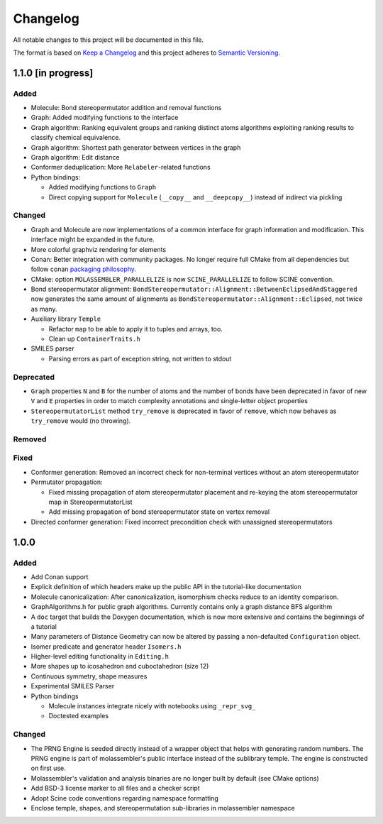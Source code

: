 Changelog
=========

All notable changes to this project will be documented in this file.

The format is based on `Keep a Changelog <http://keepachangelog.com/en/1.0.0/>`_
and this project adheres to `Semantic Versioning <http://semver.org/spec/v2.0.0.html>`_.

1.1.0 [in progress]
-------------------

Added
.....

- Molecule: Bond stereopermutator addition and removal functions
- Graph: Added modifying functions to the interface
- Graph algorithm: Ranking equivalent groups and ranking distinct atoms
  algorithms exploiting ranking results to classify chemical equivalence.
- Graph algorithm: Shortest path generator between vertices in the graph
- Graph algorithm: Edit distance
- Conformer deduplication: More ``Relabeler``-related functions
- Python bindings:

  - Added modifying functions to ``Graph``
  - Direct copying support for ``Molecule`` (``__copy__`` and ``__deepcopy__``)
    instead of indirect via pickling

Changed
.......

- Graph and Molecule are now implementations of a common interface for graph
  information and modification. This interface might be expanded in the future.
- More colorful graphviz rendering for elements
- Conan: Better integration with community packages. No longer require full CMake
  from all dependencies but follow conan `packaging philosophy <https://github.com/conan-io/conan-center-index/blob/master/docs/faqs.md#why-are-cmake-findconfig-files-and-pkg-config-files-not-packaged>`_.
- CMake: option ``MOLASSEMBLER_PARALLELIZE`` is now ``SCINE_PARALLELIZE`` to
  follow SCINE convention.
- Bond stereopermutator alignment:
  ``BondStereopermutator::Alignment::BetweenEclipsedAndStaggered`` now generates
  the same amount of alignments as
  ``BondStereopermutator::Alignment::Eclipsed``, not twice as many.
- Auxiliary library ``Temple``

  - Refactor ``map`` to be able to apply it to tuples and arrays, too.
  - Clean up ``ContainerTraits.h``

- SMILES parser

  - Parsing errors as part of exception string, not written to stdout

Deprecated
..........

- ``Graph`` properties ``N`` and ``B`` for the number of atoms and the number of
  bonds have been deprecated in favor of new ``V`` and ``E`` properties in order
  to match complexity annotations and single-letter object properties
- ``StereopermutatorList`` method ``try_remove`` is deprecated in favor of
  ``remove``, which now behaves as ``try_remove`` would (no throwing).

Removed
.......

Fixed
.....

- Conformer generation: Removed an incorrect check for non-terminal vertices
  without an atom stereopermutator
- Permutator propagation: 

  - Fixed missing propagation of atom stereopermutator placement and re-keying
    the atom stereopermutator map in StereopermutatorList
  - Add missing propagation of bond stereopermutator state on vertex removal

- Directed conformer generation: Fixed incorrect precondition check with
  unassigned stereopermutators



1.0.0
-----

Added
.....

- Add Conan support
- Explicit definition of which headers make up the public API in the
  tutorial-like documentation
- Molecule canonicalization: After canonicalization, isomorphism checks reduce
  to an identity comparison.
- GraphAlgorithms.h for public graph algorithms. Currently contains only a
  graph distance BFS algorithm 
- A ``doc`` target that builds the Doxygen documentation, which is now more
  extensive and contains the beginnings of a tutorial
- Many parameters of Distance Geometry can now be altered by passing a
  non-defaulted ``Configuration`` object.
- Isomer predicate and generator header ``Isomers.h``
- Higher-level editing functionality in ``Editing.h``
- More shapes up to icosahedron and cuboctahedron (size 12)
- Continuous symmetry, shape measures
- Experimental SMILES Parser
- Python bindings

  - Molecule instances integrate nicely with notebooks using ``_repr_svg_``
  - Doctested examples

Changed
.......
- The PRNG Engine is seeded directly instead of a wrapper object that helps
  with generating random numbers. The PRNG engine is part of molassembler's
  public interface instead of the sublibrary temple. The engine is constructed
  on first use.
- Molassembler's validation and analysis binaries are no longer built by
  default (see CMake options)
- Add BSD-3 license marker to all files and a checker script
- Adopt Scine code conventions regarding namespace formatting
- Enclose temple, shapes, and stereopermutation sub-libraries in molassembler
  namespace
